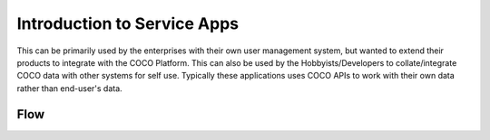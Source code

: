 .. _introduction_to_service_apps:

Introduction to Service Apps
----------------------------
This can be primarily used by the enterprises with their own user management system,
but wanted to extend their products to integrate with the COCO Platform.
This can also be used by the Hobbyists/Developers to collate/integrate COCO
data with other systems for self use. Typically these applications
uses COCO APIs to work with their own data rather than end-user's data.


Flow
++++

.. image:: ../../../_static/serviceAppFlow.png